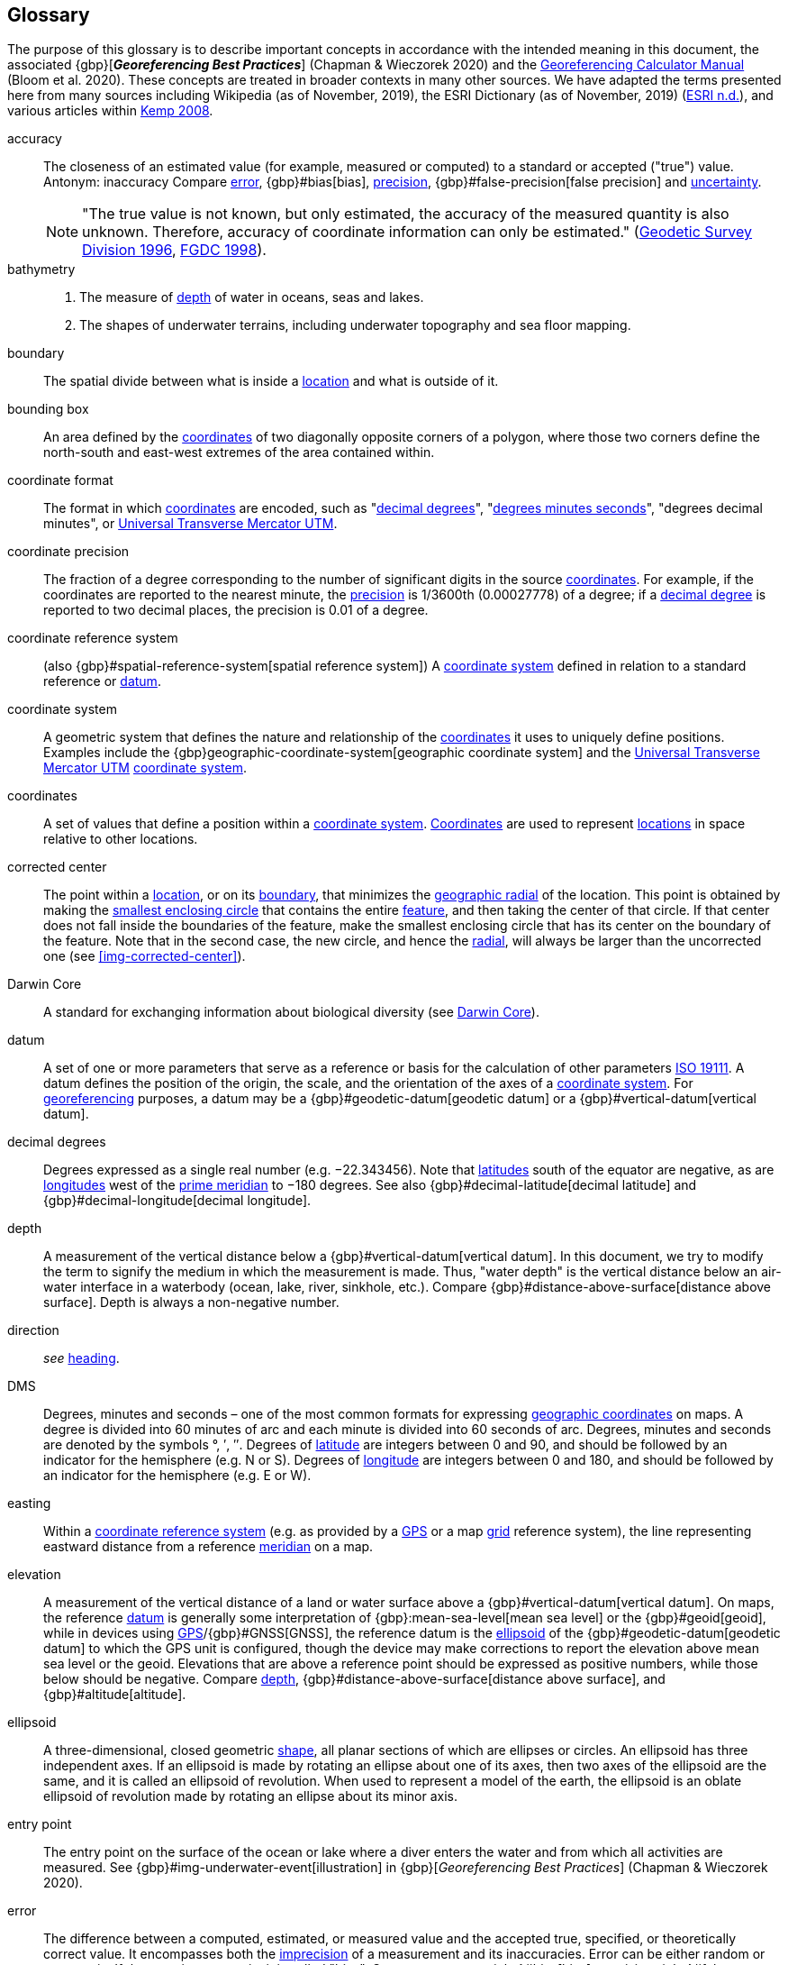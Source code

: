 [glossary]
== Glossary

The purpose of this glossary is to describe important concepts in accordance with the intended meaning in this document, the associated {gbp}[*_Georeferencing Best Practices_*] (Chapman & Wieczorek 2020) and the https://doi.org/10.35035/gdwq-3v93[Georeferencing Calculator Manual^] (Bloom et al. 2020). These concepts are treated in broader contexts in many other sources. We have adapted the terms presented here from many sources including Wikipedia (as of November, 2019), the ESRI Dictionary (as of November, 2019) (https://support.esri.com/en/other-resources/gis-dictionary/browse/[ESRI n.d.^]), and various articles within https://doi.org/10.4135/9781412953962[Kemp 2008^].

[glossary]
[[accuracy]]accuracy:: The closeness of an estimated value (for example, measured or computed) to a standard or accepted ("true") value. Antonym: inaccuracy Compare <<error>>, {gbp}#bias[bias], <<precision>>, {gbp}#false-precision[false precision] and <<uncertainty>>.
+
NOTE: "The true value is not known, but only estimated, the accuracy of the measured quantity is also unknown. Therefore, accuracy of coordinate information can only be estimated." (ftp://glonass-center.ru/REPORTS/OLD/NRCAN/Accuracy_Standards.pdf[Geodetic Survey Division 1996^], https://www.fgdc.gov/standards/projects/accuracy/part3/chapter3[FGDC 1998^]).

[[bathymetry]]bathymetry::
1. The measure of <<depth>> of water in oceans, seas and lakes.
2. The shapes of underwater terrains, including underwater topography and sea floor mapping.

[[boundary]]boundary:: The spatial divide between what is inside a <<location>> and what is outside of it.

[[bounding-box]]bounding box:: An area defined by the <<coordinates>> of two diagonally opposite corners of a polygon, where those two corners define the north-south and east-west extremes of the area contained within.

[[coordinate-format]]coordinate format:: The format in which <<coordinates>> are encoded, such as "<<decimal-degrees>>", "<<DMS,degrees minutes seconds>>", "degrees decimal minutes", or <<UTM>>.

[[coordinate-precision]]coordinate precision:: The fraction of a degree corresponding to the number of significant digits in the source <<coordinates>>. For example, if the coordinates are reported to the nearest minute, the <<precision>> is 1/3600th (0.00027778) of a degree; if a <<decimal-degrees,decimal degree>> is reported to two decimal places, the precision is 0.01 of a degree.

[[coordinate-reference-system]]coordinate reference system:: (also {gbp}#spatial-reference-system[spatial reference system]) A <<coordinate-system>> defined in relation to a standard reference or <<datum>>.

[[coordinate-system]]coordinate system:: A geometric system that defines the nature and relationship of the <<coordinates>> it uses to uniquely define positions. Examples include the {gbp}geographic-coordinate-system[geographic coordinate system] and the <<UTM>> <<coordinate-system>>.

[[coordinates]]coordinates:: A set of values that define a position within a <<coordinate-system>>. <<coordinates,Coordinates>> are used to represent <<location,locations>> in space relative to other locations.

[[corrected-center]]corrected center:: The point within a <<location>>, or on its <<boundary>>, that minimizes the <<geographic-radial>> of the location. This point is obtained by making the <<smallest-enclosing-circle>> that contains the entire <<feature>>, and then taking the center of that circle. If that center does not fall inside the boundaries of the feature, make the smallest enclosing circle that has its center on the boundary of the feature. Note that in the second case, the new circle, and hence the <<radial>>, will always be larger than the uncorrected one (see <<img-corrected-center>>).

[[Darwin-Core]]Darwin Core:: A standard for exchanging information about biological diversity (see https://www.tdwg.org/standards/dwc/[Darwin Core]).

[[datum]]datum:: A set of one or more parameters that serve as a reference or basis for the calculation of other parameters https://www.iso.org/standard/74039.html[ISO 19111^]. A datum defines the position of the origin, the scale, and the orientation of the axes of a <<coordinate-system>>. For <<georeference,georeferencing>> purposes, a datum may be a {gbp}#geodetic-datum[geodetic datum] or a {gbp}#vertical-datum[vertical datum].

[[decimal-degrees]]decimal degrees:: Degrees expressed as a single real number (e.g. −22.343456). Note that <<latitude,latitudes>> south of the equator are negative, as are <<longitude,longitudes>> west of the <<prime-meridian>> to −180 degrees. See also {gbp}#decimal-latitude[decimal latitude] and {gbp}#decimal-longitude[decimal longitude].

[[depth]]depth:: A measurement of the vertical distance below a {gbp}#vertical-datum[vertical datum]. In this document, we try to modify the term to signify the medium in which the measurement is made. Thus, "water depth" is the vertical distance below an air-water interface in a waterbody (ocean, lake, river, sinkhole, etc.). Compare {gbp}#distance-above-surface[distance above surface]. Depth is always a non-negative number.

[[direction]]direction:: _see_ <<heading>>.

[[DMS]]DMS:: Degrees, minutes and seconds – one of the most common formats for expressing <<geographic-coordinates>> on maps. A degree is divided into 60 minutes of arc and each minute is divided into 60 seconds of arc. Degrees, minutes and seconds are denoted by the symbols °, ′, ″. Degrees of <<latitude>> are integers between 0 and 90, and should be followed by an indicator for the hemisphere (e.g. N or S). Degrees of <<longitude>> are integers between 0 and 180, and should be followed by an indicator for the hemisphere (e.g. E or W).

[[easting]]easting:: Within a <<coordinate-reference-system>> (e.g. as provided by a <<GPS>> or a map <<grid>> reference system), the line representing eastward distance from a reference <<meridian>> on a map.

[[elevation]]elevation:: A measurement of the vertical distance of a land or water surface above a {gbp}#vertical-datum[vertical datum]. On maps, the reference <<datum>> is generally some interpretation of {gbp}:mean-sea-level[mean sea level] or the {gbp}#geoid[geoid], while in devices using <<GPS>>/{gbp}#GNSS[GNSS], the reference datum is the <<ellipsoid>> of the {gbp}#geodetic-datum[geodetic datum] to which the GPS unit is configured, though the device may make corrections to report the elevation above mean sea level or the geoid. Elevations that are above a reference point should be expressed as positive numbers, while those below should be negative. Compare <<depth>>, {gbp}#distance-above-surface[distance above surface], and {gbp}#altitude[altitude].

[[ellipsoid]]ellipsoid:: A three-dimensional, closed geometric <<shape>>, all planar sections of which are ellipses or circles. An ellipsoid has three independent axes. If an ellipsoid is made by rotating an ellipse about one of its axes, then two axes of the ellipsoid are the same, and it is called an ellipsoid of revolution. When used to represent a model of the earth, the ellipsoid is an oblate ellipsoid of revolution made by rotating an ellipse about its minor axis.

[[entry-point]]entry point:: The entry point on the surface of the ocean or lake where a diver enters the water and from which all activities are measured. See {gbp}#img-underwater-event[illustration] in {gbp}[_Georeferencing Best Practices_] (Chapman & Wieczorek 2020).

[[error]]error:: The difference between a computed, estimated, or measured value and the accepted true, specified, or theoretically correct value. It encompasses both the <<precision,imprecision>> of a measurement and its inaccuracies. Error can be either random or systematic. If the error is systematic, it is called "bias". Compare <<accuracy>>, {gbp}#bias[bias], precision, {gbp}#false-precision[false precision] and <<uncertainty>>.

[[extent]]extent:: The entire space within the <<boundary>> a <<location>> actually represents. The extent can be a volume, an area, or a distance.

[[feature]]feature:: An object of observation, measurement, or reference that can be represented spatially. Often categorized into "feature types" (e.g. mountain, road, populated place, etc.) and given names for specific instances (e.g. "Mount Everest", "Ruta 40", "Istanbul"), which are also sometimes referred to as "named places", "place names" or "toponyms".

[[gazetteer]]gazetteer:: An index of geographical <<feature,features>> and their <<location,locations>>, often with <<geographic-coordinates>>.

[[geocode]]geocode:: The process (verb) or product (noun) of determining the <<coordinates>> for a street address. It is also sometimes used as a synonym for <<georeference>>.

[[geographic-boundary]]geographic boundary:: The representation in <<geographic-coordinates>> of a vertical projection of a <<boundary>> onto a model of the surface of the Earth.

[[geographic-center]]geographic center:: The midpoint of the extremes of <<latitude>> and <<longitude>> of a <<feature>>. Geographic centers are relatively easy to determine, but they generally do not correspond to the center obtained by a least circumscribing circle. For that reason it is not recommended to use a geographic center for any application in <<georeference,georeferencing>>. Compare <<corrected-center>>.

[[geographic-coordinates]]geographic coordinates:: A measurement of a <<location>> on the Earth's surface expressed as <<latitude>> and <<longitude>>.

[[geographic-radial]]geographic radial:: The distance from the <<corrected-center>> of a <<location>> to the furthest point on the <<geographic-boundary>> of that location. The geographical radial is what contributes to calculations of the {gbp}#maximum-uncertainty-distance[maximum uncertainty distance] using the <<point-radius>> <<georeferencing-method>>. The term geographic radial, as defined here, replaces its equivalent "extent" used in the early versions of this _Quick Reference Guide_ and related documents.
// TODO chopped off the rest of this.

[[geometry]]geometry:: The measures and properties of points, lines, and surfaces. Geometry is used to represent the {gbp}#geographic-component[geographic component] of <<location,locations>>.

[[georeference]]georeference:: The process (verb) or product (noun) of interpreting a <<locality>> description into a spatially mappable representation using a <<georeferencing-method>>. Compare with <<geocode>>. The usage here is distinct from the concept of <<georeference,georeferencing>> satellite and other imagery (known as georectification).

[[georeferencing-method]]georeferencing method:: The theory, including a set of rules, general procedures and expected outcomes, meant to produce a specific type of spatial representation of a <<locality>>.

[[georeferencing-protocol]]georeferencing protocol:: The set of specific documented steps that can be applied to produce a spatial representation of a <<locality>>, following one or more georeferencing methods.

[[GPS]]GPS:: Global Positioning System, a satellite-based system used for determining positions on or near the Earth. Orbiting satellites transmit radio signals that allow a receiver to calculate its own <<location>> as <<coordinates>> and <<elevation>>, sometimes with <<accuracy>> estimates. See also GNSS of which GPS is one example. See also <<GPS-receiver>>.

[[GPS-receiver]]GPS (receiver):: The colloquial term used to refer to both GPS and {gbp}#GNSS[GNSS] receivers (including those in smartphones and cameras). A GPS or GNSS receiver is an instrument which, in combination with an inbuilt or separate antenna, is able to receive and interpret radio signals from GNSS satellites and translate them into <<geographic-coordinates>>.

[[grid]]grid:: A network or array of evenly spaced orthogonal lines used to organize space into partitions. Often these are superimposed on a map and used for reference, such as <<UTM>> grid.

[[ground-zero]]ground zero:: The <<location>> on the land surface directly above a radiolocation point in a cave where the magnetic radiation lines are vertical. See {gbp}#img-vertical-position-in-a-cave[illustration] in {gbp}[_Georeferencing Best Practices_] (Chapman & Wieczorek 2020).

[[heading]]heading:: Compass direction such as east or northwest, or sometimes given as degrees clockwise from north. Usually used in conjunction with <<offset>> to give a distance and direction from a <<feature>>.

[[latitude]]latitude:: The angular distance of a point north or south of the equator.

[[locality]]locality:: The verbal representation of a <<location>>, also sometimes called _locality description_.

[[locality-clause]]locality clause:: A part of a <<locality>> description that can be categorized into one of the <<locality-type,locality types>>, to which a specific <<georeferencing-protocol>> can be applied.

[[locality-type]]locality type:: A category applied to a <<locality-clause>> that determines the specific <<georeferencing-protocol>> that should be used.

[[location]]location:: A physical space that can be positioned and oriented relative to a reference point, and potentially described in a natural language <<locality>> description. In <<georeference,georeferencing>>, a location can have distinct representations based on distinct {gbp}#rules-of-interpretation[rules of interpretation], each of which is embodied in a <<georeferencing-method>>.

[[longitude]]longitude:: The angular distance of a point east or west of a <<prime-meridian>> at a given <<latitude>>.

[[meridian]]meridian:: A line on the surface of the Earth where all of the <<location,locations>> have the same <<longitude>>. Compare {gbp}#antimeridian[antimeridian] and <<prime-meridian>>.

[[northing]]northing:: Within a <<coordinate-reference-system>> (e.g. as provided by a <<GPS>> or a map <<grid>> reference system), the line representing northward distance from a reference <<latitude>>.

[[offset]]offset:: A displacement from a reference <<location>>. Usually used in conjunction with <<heading>> to give a distance and <<direction>> from a <<feature>>.

[[path]]path:: A route or track between one place and another. In some cases the path may cross itself.

[[point-radius]]point-radius:: A representation of the {gbp}#geographic-component[geographic component] of a <<location>> as <<geographic-coordinates,geographic coordinates>> and a {gbp}#maximum-uncertainty-distance[maximum uncertainty distance]. The point-radius <<georeferencing-method>> produces <<georeference,georeferences>> that include <<geographic-coordinates>>, a <<coordinate-reference-system>>, and a maximum uncertainty distance that encompasses all of the possible geographic coordinates where a <<locality>> might be interpreted to be. This representation encompasses all of the geographical <<uncertainty,uncertainties>> within a circle. The point-radius method uses ranges to represent the non-geographic descriptors of the location (<<elevation>>, <<depth>>, {gbp}#distance-above-surface[distance above surface]).

[[precision]]precision::
+
--
1. The closeness of a repeated set of observations of the same quantity to one another – a measure of control over random <<error>>.
2. With values, it describes the finest unit of measurement used to express that value (e.g. if a record is reported to the nearest second, the precision is 1/3600^th^ of a degree; if a <<decimal-degrees,decimal degree>> is reported to two decimal places, the precision is 0.01 of a degree).
--
+
Antonym: imprecision. Compare <<accuracy>>, <<error>>, {gbp}#bias[bias], {gbp}#false-precision[false precision], and <<uncertainty>>.

[[prime-meridian]]prime meridian:: The set of <<location,locations>> with <<longitude>> designated as 0 degrees east and west, to which all other longitudes are referenced. The Greenwich <<meridian>> is internationally recognized as the <<prime-meridian>> for many popular and official purposes.

[[radial]]radial:: The distance from a center point (e.g. the <<corrected-center,corrected>> or <<geographic-center>>) within a <<location>> to the furthest point on the outermost <<boundary>> of that location. See also <<geographic-radial>>.

[[shape]]shape:: synonym of {gbp}#footprint[footprint]. A representation of the {gbp}#geographic-component[geographic component] of a location as a <<geometry>>. The result of a <<georeferencing-method,shape georeferencing method>> includes a shape as the geographic component of the <<georeference>>, which contains the set of all possible <<geographic-coordinates>> where a <<location>> might be interpreted to be. This representation encompasses all of the geographical <<uncertainty,uncertainties>> within the geometry given. The shape method uses ranges to represent the non-geographic descriptors of the location (<<elevation>>, <<depth>>, {gbp}#distance-above-surface[distance above surface]).

[[smallest-enclosing-circle]]smallest enclosing circle:: A circle with the smallest radius (<<radial>>) that contains all of a given set of points (or a given <<shape>>) on a surface (see https://en.wikipedia.org/wiki/Smallest-circle_problem[_Smallest-circle problem_]). This is seldom the same as the <<geographic-center>>, nor the midpoint between two most distant <<geographic-coordinates>> of a <<location>>.

[[transect]]transect:: A <<path>> along which observations, measurements, or samples are made. Transects are often recorded as a starting <<location>> and a terminating location.

[[uncertainty]]uncertainty:: A measure of the incompleteness of one’s knowledge or information about an unknown quantity whose true value could be established if complete knowledge and a perfect measuring device were available (<<cullen,Cullen & Frey 1999>>). <<georeferencing-method,Georeferencing methods>> codify how to incorporate uncertainties from a variety of sources (including <<accuracy>> and <<precision>>) in the interpretation of a <<location>>. Compare accuracy, <<error>>, {gbp}#bias[bias], precision, and {gbp}#false-precision[false precision].

[[UTM]]Universal Transverse Mercator UTM:: A standardized <<coordinate-system>> based on a metric rectangular <<grid>> system and a division of the Earth into sixty 6-degree longitudinal zones. The scope of UTM covers from 84° N to 80° S. (See {gbp}#universal-transverse-mercator-utm-coordinates[Universal Transverse Mercator (UTM) Coordinates] in {gbp}[_Georeferencing Best Practices_] (Chapman & Wieczorek 2020)).

<<<
